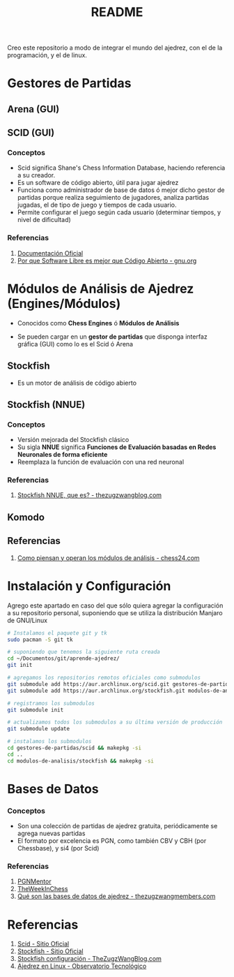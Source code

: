 #+TITLE: README

Creo este repositorio a modo de integrar el mundo del ajedrez, con el de la programación, y el de linux.

* Gestores de Partidas 
** Arena (GUI)
** SCID (GUI)
*** Conceptos
    - Scid significa Shane's Chess Information Database, haciendo referencia a su creador.
    - Es un software de código abierto, útil para jugar ajedrez
    - Funciona como administrador de base de datos ó mejor dicho gestor de partidas porque realiza seguimiento de jugadores, analiza partidas jugadas, el de tipo de juego y tiempos de cada usuario.
    - Permite configurar el juego según cada usuario (determinar tiempos, y nivel de dificultad)
*** Referencias
    1. [[https://sourceforge.net/p/scid/wiki/StartHere/][Documentación Oficial]]
    2. [[https://www.gnu.org/philosophy/free-software-for-freedom.es.html][Por que Software Libre es mejor que Código Abierto - gnu.org]]
* Módulos de Análisis de Ajedrez (Engines/Módulos)
  - Conocidos como *Chess Engines* ó *Módulos de Análisis*
  - Se pueden cargar en un *gestor de partidas* que disponga interfaz gráfica (GUI) como lo es el Scid ó Arena

    [[/images/bitboard.png]]
** Stockfish
   - Es un motor de análisis de código abierto
** Stockfish (NNUE)
*** Conceptos
   - Versión mejorada del Stockfish clásico
   - Su sigla *NNUE* significa *Funciones de Evaluación basadas en Redes Neuronales de forma eficiente*
   - Reemplaza la función de evaluación con una red neuronal
*** Referencias
    1. [[https://thezugzwangblog.com/stockfish-nnue/][Stockfish NNUE, que es? - thezugzwangblog.com]]
** Komodo
** Referencias
   1. [[https://chess24.com/es/informate/noticias/como-piensan-y-operan-los-modulos-de-analisis][Como piensan y operan los módulos de análisis - chess24.com]]
* Instalación y Configuración
  Agrego este apartado en caso del que sólo quiera agregar la configuración a su repositorio personal,
  suponiendo que se utiliza la distribución Manjaro de GNU/Linux
   
  #+name: instalacion-paquetes-en-manjaro
  #+BEGIN_SRC bash
    # Instalamos el paquete git y tk
    sudo pacman -S git tk

    # suponiendo que tenemos la siguiente ruta creada
    cd ~/Documentos/git/aprende-ajedrez/
    git init

    # agregamos los repositorios remotos oficiales como submodulos
    git submodule add https://aur.archlinux.org/scid.git gestores-de-partidas/scid
    git submodule add https://aur.archlinux.org/stockfish.git modulos-de-analisis/stockfish

    # registramos los submodulos
    git submodule init

    # actualizamos todos los submodulos a su última versión de producción
    git submodule update

    # instalamos los submodulos
    cd gestores-de-partidas/scid && makepkg -si
    cd ..
    cd modulos-de-analisis/stockfish && makepkg -si
  #+END_SRC

* Bases de Datos
*** Conceptos
    - Son una colección de partidas de ajedrez gratuita, periódicamente se agrega nuevas partidas
    - El formato por excelencia es PGN, como también CBV y CBH (por Chessbase), y si4 (por Scid)

*** Referencias
    1. [[https://www.pgnmentor.com/files.html][PGNMentor]]
    2. [[https://theweekinchess.com/a-year-of-pgn-game-files][TheWeekInChess]]
    3. [[https://www.thezugzwangmembers.com/bases-datos-ajedrez/][Qué son las bases de datos de ajedrez - thezugzwangmembers.com]]
* Referencias
  1. [[http://scid.sourceforge.net/][Scid - Sitio Oficial]]
  2. [[https://stockfishchess.org/][Stockfish - Sitio Oficial]]
  3. [[https://thezugzwangblog.com/stockfish/][Stockfish configuración - TheZugzWangBlog.com]]
  4. [[http://recursostic.educacion.es/observatorio/web/fr/software/software-general/770-ajedrez-en-linux][Ajedrez en Linux - Observatorio Tecnológico]]
